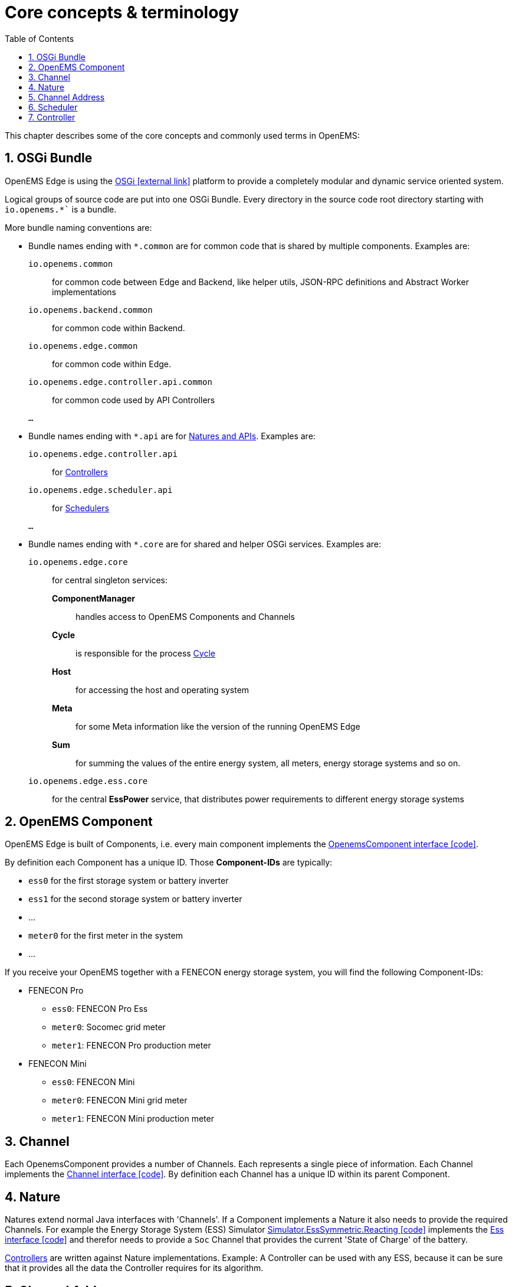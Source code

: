 = Core concepts & terminology 
:imagesdir: ../assets/images
:sectnums:
:sectnumlevels: 4
:toc:
:toclevels: 4
:experimental:
:keywords: AsciiDoc
:source-highlighter: highlight.js
:icons: font

This chapter describes some of the core concepts and commonly used terms in OpenEMS:

== OSGi Bundle

OpenEMS Edge is using the https://en.wikipedia.org/wiki/OSGi[OSGi icon:external-link[]] platform to provide a completely modular and dynamic service oriented system.

Logical groups of source code are put into one OSGi Bundle. Every directory in the source code root directory starting with `io.openems.*`` is a bundle. 

More bundle naming conventions are:

* Bundle names ending with `*.common` are for common code that is shared by multiple components. Examples are:
`io.openems.common`::
  for common code between Edge and Backend, like helper utils, JSON-RPC definitions and Abstract Worker implementations
`io.openems.backend.common`::
  for common code within Backend.
`io.openems.edge.common`::
  for common code within Edge.
`io.openems.edge.controller.api.common`::
  for common code used by API Controllers
`...`::

* Bundle names ending with `*.api` are for xref:#_nature[Natures and APIs]. Examples are:
`io.openems.edge.controller.api`::
  for xref:edge/controller.adoc[Controllers]
`io.openems.edge.scheduler.api`::
  for xref:edge/scheduler.adoc[Schedulers]
`...`::

* Bundle names ending with `*.core` are for shared and helper OSGi services. Examples are:
`io.openems.edge.core`:::
for central singleton services:
  *ComponentManager*::
    handles access to OpenEMS Components and Channels
  *Cycle*::
    is responsible for the process xref:edge/architecture.adoc#_cycle[Cycle]
  *Host*::
    for accessing the host and operating system
  *Meta*::
    for some Meta information like the version of the running OpenEMS Edge
  *Sum*::
    for summing the values of the entire energy system, all meters, energy storage systems and so on.
   
`io.openems.edge.ess.core`:::
  for the central *EssPower* service, that distributes power requirements to different energy storage systems

== OpenEMS Component

OpenEMS Edge is built of Components, i.e. every main component implements the link:https://github.com/OpenEMS/openems/blob/develop/io.openems.edge.common/src/io/openems/edge/common/component/OpenemsComponent.java[OpenemsComponent interface icon:code[]]. 

By definition each Component has a unique ID. Those *Component-IDs* are typically:

* `ess0` for the first storage system or battery inverter
* `ess1` for the second storage system or battery inverter
* ...
* `meter0` for the first meter in the system
* ...

If you receive your OpenEMS together with a FENECON energy storage system, you will find the following Component-IDs:

* FENECON Pro
** `ess0`: FENECON Pro Ess
// TODO link:https://github.com/OpenEMS/openems/blob/develop/edge/src/io/openems/impl/device/pro/FeneconProEss.java[FENECON Pro Ess icon:code[]]
** `meter0`: Socomec grid meter
// TODO link:https://github.com/OpenEMS/openems/blob/develop/edge/src/io/openems/impl/device/socomec/SocomecMeter.java[Socomec grid meter icon:code[]]
** `meter1`: FENECON Pro production meter 
// TODO link:https://github.com/OpenEMS/openems/blob/develop/edge/src/io/openems/impl/device/pro/FeneconProPvMeter.java[FENECON Pro production meter icon:code[]]

* FENECON Mini
** `ess0`: FENECON Mini
// TODO link:https://github.com/OpenEMS/openems/blob/develop/edge/src/io/openems/impl/device/minireadonly/FeneconMiniEss.java[FENECON Mini icon:code[]]
** `meter0`: FENECON Mini grid meter
// TODO link:https://github.com/OpenEMS/openems/blob/develop/edge/src/io/openems/impl/device/minireadonly/FeneconMiniGridMeter.java[FENECON Mini grid meter icon:code[]]
** `meter1`: FENECON Mini production meter
// TODO link:https://github.com/OpenEMS/openems/blob/develop/edge/src/io/openems/impl/device/minireadonly/FeneconMiniProductionMeter.java[FENECON Mini production meter icon:code[]]

== Channel

Each OpenemsComponent provides a number of Channels. Each represents a single piece of information. Each Channel implements the link:https://github.com/OpenEMS/openems/blob/develop/io.openems.edge.common/src/io/openems/edge/common/channel/Channel.java[Channel interface icon:code[]]. By definition each Channel has a unique ID within its parent Component.

== Nature

Natures extend normal Java interfaces with 'Channels'. If a Component implements a Nature it also needs to provide the required Channels. For example the Energy Storage System (ESS) Simulator link:https://github.com/OpenEMS/openems/blob/develop/io.openems.edge.simulator/src/io/openems/edge/simulator/ess/symmetric/reacting/EssSymmetric.java[Simulator.EssSymmetric.Reacting icon:code[]] implements the link:https://github.com/OpenEMS/openems/blob/develop/io.openems.edge.ess.api/src/io/openems/edge/ess/api/SymmetricEss.java[Ess interface icon:code[]] and therefor needs to provide a `Soc` Channel that provides the current 'State of Charge' of the battery.

xref:edge/controller.adoc[Controllers] are written against Nature implementations. Example: A Controller can be used with any ESS, because it can be sure that it provides all the data the Controller requires for its algorithm.

// TODO: add link to all Natures below. Existing Nature implementations are described below.

== Channel Address

By combining the unique *Component-ID* and *Channel-ID* each Channel in the system can be addressed by a distinct 'Channel Address' in the form `Component-ID/Channel-ID`.

Example: the state of charge ("Soc") of the first energy storage system ("ess0") has the channel address `ess0/Soc`.

== Scheduler

The Scheduler handles the order, in which Controllers are executed. For details see xref:edge/controller.adoc[Scheduler and Controller] below.

// TODO: add link to all Schedulers below. Existing Scheduler implementations are described below.

== Controller

The actual business logic or algorithms are wrapped as 'Controllers'. i.e. they implement the link:https://github.com/OpenEMS/openems/blob/develop/io.openems.edge.controller.api/src/io/openems/edge/controller/api/Controller.java[Controller interface icon:code[]]. Each Controller holds one specific, encapsulated task.